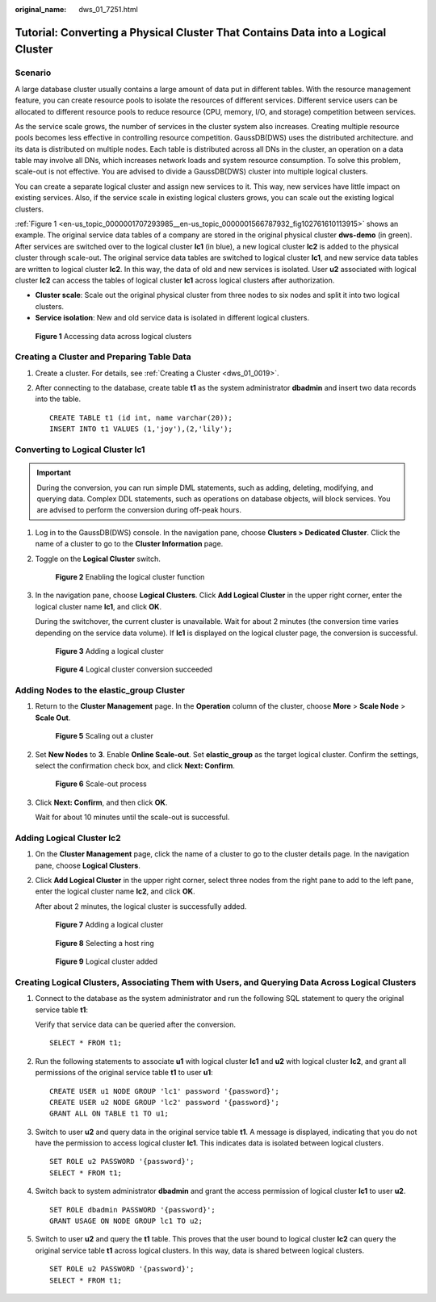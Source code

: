 :original_name: dws_01_7251.html

.. _dws_01_7251:

Tutorial: Converting a Physical Cluster That Contains Data into a Logical Cluster
=================================================================================

Scenario
--------

A large database cluster usually contains a large amount of data put in different tables. With the resource management feature, you can create resource pools to isolate the resources of different services. Different service users can be allocated to different resource pools to reduce resource (CPU, memory, I/O, and storage) competition between services.

As the service scale grows, the number of services in the cluster system also increases. Creating multiple resource pools becomes less effective in controlling resource competition. GaussDB(DWS) uses the distributed architecture. and its data is distributed on multiple nodes. Each table is distributed across all DNs in the cluster, an operation on a data table may involve all DNs, which increases network loads and system resource consumption. To solve this problem, scale-out is not effective. You are advised to divide a GaussDB(DWS) cluster into multiple logical clusters.

You can create a separate logical cluster and assign new services to it. This way, new services have little impact on existing services. Also, if the service scale in existing logical clusters grows, you can scale out the existing logical clusters.

:ref:`Figure 1 <en-us_topic_0000001707293985__en-us_topic_0000001566787932_fig102761610113915>` shows an example. The original service data tables of a company are stored in the original physical cluster **dws-demo** (in green). After services are switched over to the logical cluster **lc1** (in blue), a new logical cluster **lc2** is added to the physical cluster through scale-out. The original service data tables are switched to logical cluster **lc1**, and new service data tables are written to logical cluster **lc2**. In this way, the data of old and new services is isolated. User **u2** associated with logical cluster **lc2** can access the tables of logical cluster **lc1** across logical clusters after authorization.

-  **Cluster scale**: Scale out the original physical cluster from three nodes to six nodes and split it into two logical clusters.
-  **Service isolation**: New and old service data is isolated in different logical clusters.

.. _en-us_topic_0000001707293985__en-us_topic_0000001566787932_fig102761610113915:

.. figure:: /_static/images/en-us_image_0000001711661644.png
   :alt: **Figure 1** Accessing data across logical clusters

   **Figure 1** Accessing data across logical clusters

Creating a Cluster and Preparing Table Data
-------------------------------------------

#. Create a cluster. For details, see :ref:`Creating a Cluster <dws_01_0019>`.

#. After connecting to the database, create table **t1** as the system administrator **dbadmin** and insert two data records into the table.

   ::

      CREATE TABLE t1 (id int, name varchar(20));
      INSERT INTO t1 VALUES (1,'joy'),(2,'lily');

Converting to Logical Cluster lc1
---------------------------------

.. important::

   During the conversion, you can run simple DML statements, such as adding, deleting, modifying, and querying data. Complex DDL statements, such as operations on database objects, will block services. You are advised to perform the conversion during off-peak hours.

#. Log in to the GaussDB(DWS) console. In the navigation pane, choose **Clusters > Dedicated Cluster**. Click the name of a cluster to go to the **Cluster Information** page.

#. Toggle on the **Logical Cluster** switch.


   .. figure:: /_static/images/en-us_image_0000001711821148.png
      :alt: **Figure 2** Enabling the logical cluster function

      **Figure 2** Enabling the logical cluster function

#. In the navigation pane, choose **Logical Clusters**. Click **Add Logical Cluster** in the upper right corner, enter the logical cluster name **lc1**, and click **OK**.

   During the switchover, the current cluster is unavailable. Wait for about 2 minutes (the conversion time varies depending on the service data volume). If **lc1** is displayed on the logical cluster page, the conversion is successful.


   .. figure:: /_static/images/en-us_image_0000001759420733.png
      :alt: **Figure 3** Adding a logical cluster

      **Figure 3** Adding a logical cluster


   .. figure:: /_static/images/en-us_image_0000001711661648.png
      :alt: **Figure 4** Logical cluster conversion succeeded

      **Figure 4** Logical cluster conversion succeeded

Adding Nodes to the elastic_group Cluster
-----------------------------------------

#. Return to the **Cluster Management** page. In the **Operation** column of the cluster, choose **More** > **Scale Node** > **Scale Out**.


   .. figure:: /_static/images/en-us_image_0000001759580585.png
      :alt: **Figure 5** Scaling out a cluster

      **Figure 5** Scaling out a cluster

#. Set **New Nodes** to **3**. Enable **Online Scale-out**. Set **elastic_group** as the target logical cluster. Confirm the settings, select the confirmation check box, and click **Next: Confirm**.


   .. figure:: /_static/images/en-us_image_0000001759420737.png
      :alt: **Figure 6** Scale-out process

      **Figure 6** Scale-out process

#. Click **Next: Confirm**, and then click **OK**.

   Wait for about 10 minutes until the scale-out is successful.

Adding Logical Cluster lc2
--------------------------

#. On the **Cluster Management** page, click the name of a cluster to go to the cluster details page. In the navigation pane, choose **Logical Clusters**.

#. Click **Add Logical Cluster** in the upper right corner, select three nodes from the right pane to add to the left pane, enter the logical cluster name **lc2**, and click **OK**.

   After about 2 minutes, the logical cluster is successfully added.


   .. figure:: /_static/images/en-us_image_0000001711661652.png
      :alt: **Figure 7** Adding a logical cluster

      **Figure 7** Adding a logical cluster


   .. figure:: /_static/images/en-us_image_0000001759580589.png
      :alt: **Figure 8** Selecting a host ring

      **Figure 8** Selecting a host ring


   .. figure:: /_static/images/en-us_image_0000001711821156.png
      :alt: **Figure 9** Logical cluster added

      **Figure 9** Logical cluster added

Creating Logical Clusters, Associating Them with Users, and Querying Data Across Logical Clusters
-------------------------------------------------------------------------------------------------

#. Connect to the database as the system administrator and run the following SQL statement to query the original service table **t1**:

   Verify that service data can be queried after the conversion.

   ::

      SELECT * FROM t1;

#. Run the following statements to associate **u1** with logical cluster **lc1** and **u2** with logical cluster **lc2**, and grant all permissions of the original service table **t1** to user **u1**:

   ::

      CREATE USER u1 NODE GROUP 'lc1' password '{password}';
      CREATE USER u2 NODE GROUP 'lc2' password '{password}';
      GRANT ALL ON TABLE t1 TO u1;

#. Switch to user **u2** and query data in the original service table **t1**. A message is displayed, indicating that you do not have the permission to access logical cluster **lc1**. This indicates data is isolated between logical clusters.

   ::

      SET ROLE u2 PASSWORD '{password}';
      SELECT * FROM t1;

   |image1|

#. Switch back to system administrator **dbadmin** and grant the access permission of logical cluster **lc1** to user **u2**.

   ::

      SET ROLE dbadmin PASSWORD '{password}';
      GRANT USAGE ON NODE GROUP lc1 TO u2;

#. Switch to user **u2** and query the **t1** table. This proves that the user bound to logical cluster **lc2** can query the original service table **t1** across logical clusters. In this way, data is shared between logical clusters.

   ::

      SET ROLE u2 PASSWORD '{password}';
      SELECT * FROM t1;

   |image2|

.. |image1| image:: /_static/images/en-us_image_0000001711661656.png
.. |image2| image:: /_static/images/en-us_image_0000001759580593.png
